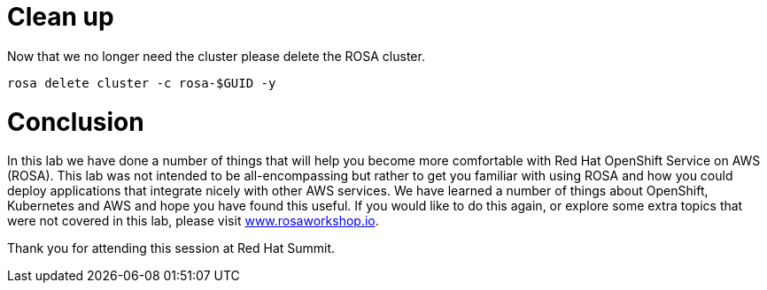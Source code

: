 = Clean up

Now that we no longer need the cluster please delete the ROSA cluster.

[source,sh,role=execute]
----
rosa delete cluster -c rosa-$GUID -y
----

= Conclusion

In this lab we have done a number of things that will help you become more comfortable with Red Hat OpenShift Service on AWS (ROSA). This lab was not intended to be all-encompassing but rather to get you familiar with using ROSA and how you could deploy applications that integrate nicely with other AWS services.  We have learned a number of things about OpenShift, Kubernetes and AWS and hope you have found this useful.  If you would like to do this again, or explore some extra topics that were not covered in this lab, please visit https://www.rosaworkshop.io[www.rosaworkshop.io].

Thank you for attending this session at Red Hat Summit.
